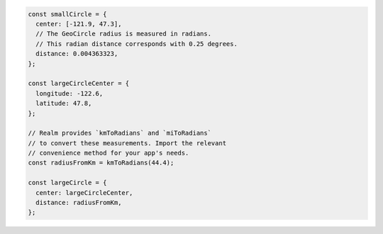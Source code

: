 .. code-block:: javascript

   const smallCircle = {
     center: [-121.9, 47.3],
     // The GeoCircle radius is measured in radians.
     // This radian distance corresponds with 0.25 degrees.
     distance: 0.004363323,
   };

   const largeCircleCenter = {
     longitude: -122.6,
     latitude: 47.8,
   };

   // Realm provides `kmToRadians` and `miToRadians`
   // to convert these measurements. Import the relevant
   // convenience method for your app's needs.
   const radiusFromKm = kmToRadians(44.4);

   const largeCircle = {
     center: largeCircleCenter,
     distance: radiusFromKm,
   };
